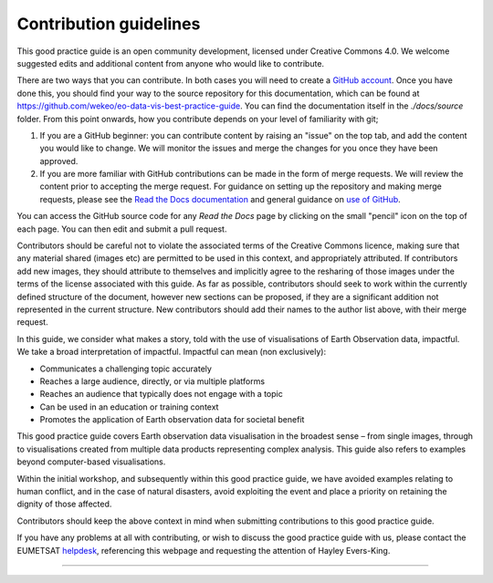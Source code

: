 .. _contribution_guidelines:

Contribution guidelines
=======================

This good practice guide is an open community development, licensed under Creative Commons 4.0. We welcome suggested edits and additional content from anyone who would like to contribute.

There are two ways that you can contribute. In both cases you will need to create a `GitHub account <https://github.com/>`_. Once you have done this, you should find your way to the source repository for this documentation, which can be found at `<https://github.com/wekeo/eo-data-vis-best-practice-guide>`_. You can find the documentation itself in the *./docs/source* folder. From this point onwards, how you contribute depends on your level of familiarity with git;

1. If you are a GitHub beginner: you can contribute content by raising an "issue" on the top tab, and add the content you would like to change. We will monitor the issues and merge the changes for you once they have been approved.

2. If you are more familiar with GitHub contributions can be made in the form of merge requests. We will review the content prior to accepting the merge request. For guidance on setting up the repository and making merge requests, please see the `Read the Docs documentation <https://docs.readthedocs.io/en/stable/tutorial/index.html>`_ and general guidance on `use of GitHub <https://docs.github.com/en>`_.

.. note::

You can access the GitHub source code for any *Read the Docs* page by clicking on the small "pencil" icon on the top of each page. You can then edit and submit a pull request. 

Contributors should be careful not to violate the associated terms of the Creative Commons licence, making sure that any material shared (images etc) are permitted to be used in this context, and appropriately attributed. If contributors add new images, they should attribute to themselves and implicitly agree to the resharing of those images under the terms of the license associated with this guide. As far as possible, contributors should seek to work within the currently defined structure of the document, however new sections can be proposed, if they are a significant addition not represented in the current structure. New contributors should add their names to the author list above, with their merge request.

In this guide, we consider what makes a story, told with the use of visualisations of Earth Observation data, impactful. We take a broad interpretation of impactful. Impactful can mean (non exclusively):

* Communicates a challenging topic accurately
* Reaches a large audience, directly, or via multiple platforms
* Reaches an audience that typically does not engage with a topic
* Can be used in an education or training context
* Promotes the application of Earth observation data for societal benefit

This good practice guide covers Earth observation data visualisation in the broadest sense – from single images, through to visualisations created from multiple data products representing complex analysis. This guide also refers to examples beyond computer-based visualisations.

Within the initial workshop, and subsequently within this good practice guide, we have avoided examples relating to human conflict, and in the case of natural disasters, avoid exploiting the event and place a priority on retaining the dignity of those affected.

Contributors should keep the above context in mind when submitting contributions to this good practice guide.

.. note::

If you have any problems at all with contributing, or wish to discuss the good practice guide with us, please contact the EUMETSAT `helpdesk <mailto:ops@eumetsat.int>`_, referencing this webpage and requesting the attention of Hayley Evers-King.

------------

.. image:: ../../img/footer.png
   :width: 40%
   :alt: Copernicus implementation logo
   :align: right
